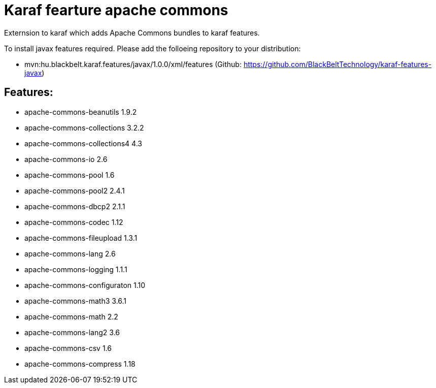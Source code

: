 # Karaf fearture apache commons

Externsion to karaf which adds Apache Commons bundles to karaf features.

To install javax features required. Please add the folloeing repository to your distribution: 

- mvn:hu.blackbelt.karaf.features/javax/1.0.0/xml/features (Github: https://github.com/BlackBeltTechnology/karaf-features-javax)

## Features:

- apache-commons-beanutils 1.9.2
- apache-commons-collections 3.2.2
- apache-commons-collections4 4.3
- apache-commons-io 2.6
- apache-commons-pool 1.6 
- apache-commons-pool2 2.4.1 
- apache-commons-dbcp2 2.1.1
- apache-commons-codec 1.12
- apache-commons-fileupload 1.3.1
- apache-commons-lang 2.6 
- apache-commons-logging 1.1.1 
- apache-commons-configuraton 1.10 
- apache-commons-math3 3.6.1
- apache-commons-math 2.2
- apache-commons-lang2 3.6
- apache-commons-csv 1.6 
- apache-commons-compress 1.18 

